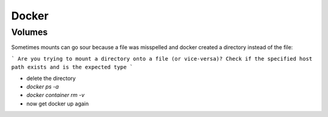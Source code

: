 *******
Docker
*******

Volumes
========

Sometimes mounts can go sour because a file was misspelled and docker created a directory instead of the file:

```
Are you trying to mount a directory onto a file (or vice-versa)? Check if the specified host path exists and is the expected type
```

- delete the directory
- `docker ps -a`
- `docker container rm -v`
- now get docker up again